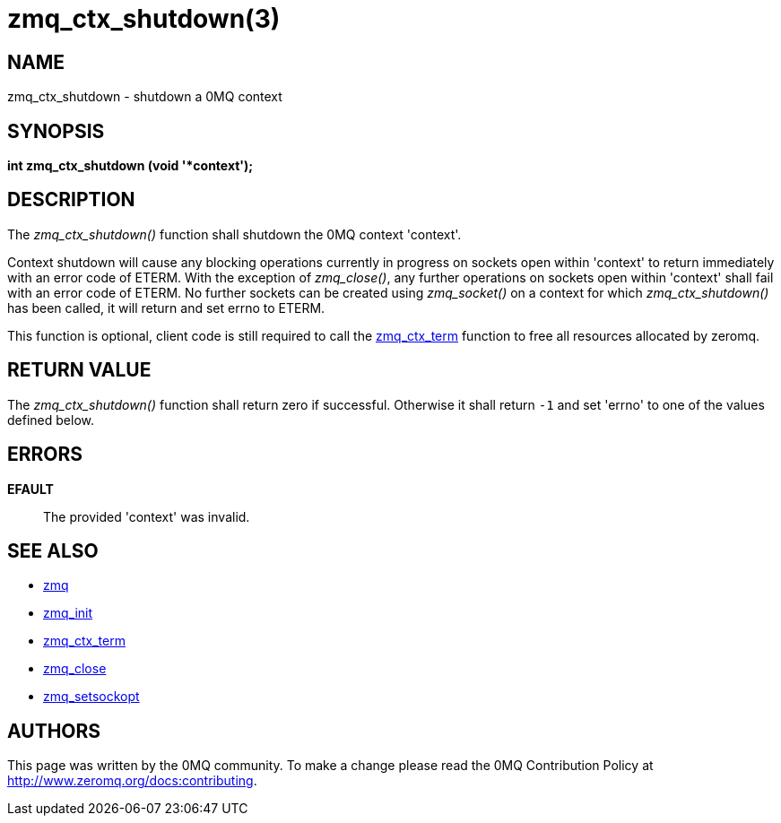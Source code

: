 = zmq_ctx_shutdown(3)


== NAME
zmq_ctx_shutdown - shutdown a 0MQ context


== SYNOPSIS
*int zmq_ctx_shutdown (void '*context');*


== DESCRIPTION
The _zmq_ctx_shutdown()_ function shall shutdown the 0MQ context 'context'.

Context shutdown will cause any blocking operations currently in progress on 
sockets open within 'context' to return immediately with an error code of ETERM.
With the exception of _zmq_close()_, any further operations on sockets open within
'context' shall fail with an error code of ETERM. No further sockets can be created
using _zmq_socket()_ on a context for which _zmq_ctx_shutdown()_ has been called,
it will return and set errno to ETERM.

This function is optional, client code is still required to call the xref:zmq_ctx_term.adoc[zmq_ctx_term]
function to free all resources allocated by zeromq.


== RETURN VALUE
The _zmq_ctx_shutdown()_ function shall return zero if successful. Otherwise
it shall return `-1` and set 'errno' to one of the values defined below.


== ERRORS
*EFAULT*::
The provided 'context' was invalid.


== SEE ALSO
* xref:zmq.adoc[zmq]
* xref:zmq_init.adoc[zmq_init]
* xref:zmq_ctx_term.adoc[zmq_ctx_term]
* xref:zmq_close.adoc[zmq_close]
* xref:zmq_setsockopt.adoc[zmq_setsockopt]


== AUTHORS
This page was written by the 0MQ community. To make a change please
read the 0MQ Contribution Policy at <http://www.zeromq.org/docs:contributing>.
